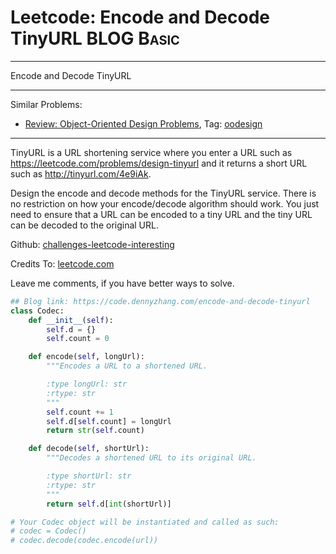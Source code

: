 * Leetcode: Encode and Decode TinyURL                            :BLOG:Basic:
#+STARTUP: showeverything
#+OPTIONS: toc:nil \n:t ^:nil creator:nil d:nil
:PROPERTIES:
:type:     oodesign, classic, baseconversion
:END:
---------------------------------------------------------------------
Encode and Decode TinyURL
---------------------------------------------------------------------
Similar Problems:
- [[https://code.dennyzhang.com/review-oodesign][Review: Object-Oriented Design Problems]], Tag: [[https://code.dennyzhang.com/tag/oodesign][oodesign]]
---------------------------------------------------------------------
TinyURL is a URL shortening service where you enter a URL such as [[url-external:https://leetcode.com/problems/design-tinyurl][https://leetcode.com/problems/design-tinyurl]] and it returns a short URL such as [[url-external:http://tinyurl.com/4e9iAk][http://tinyurl.com/4e9iAk]].

Design the encode and decode methods for the TinyURL service. There is no restriction on how your encode/decode algorithm should work. You just need to ensure that a URL can be encoded to a tiny URL and the tiny URL can be decoded to the original URL.

Github: [[url-external:https://github.com/DennyZhang/challenges-leetcode-interesting/tree/master/encode-and-decode-tinyurl][challenges-leetcode-interesting]]

Credits To: [[url-external:https://leetcode.com/problems/encode-and-decode-tinyurl/description/][leetcode.com]]

Leave me comments, if you have better ways to solve.

#+BEGIN_SRC python
## Blog link: https://code.dennyzhang.com/encode-and-decode-tinyurl
class Codec:
    def __init__(self):
        self.d = {}
        self.count = 0

    def encode(self, longUrl):
        """Encodes a URL to a shortened URL.
        
        :type longUrl: str
        :rtype: str
        """
        self.count += 1
        self.d[self.count] = longUrl
        return str(self.count)

    def decode(self, shortUrl):
        """Decodes a shortened URL to its original URL.
        
        :type shortUrl: str
        :rtype: str
        """
        return self.d[int(shortUrl)]

# Your Codec object will be instantiated and called as such:
# codec = Codec()
# codec.decode(codec.encode(url))
#+END_SRC
